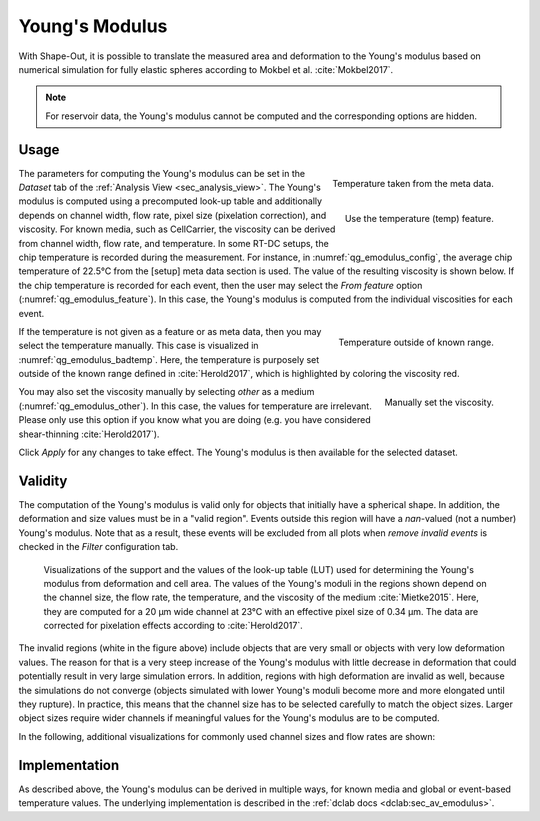 .. _sec_qg_youngs_modulus:

===============
Young's Modulus
===============
With Shape-Out, it is possible to translate the measured area and deformation
to the Young's modulus based on numerical simulation for
fully elastic spheres according to Mokbel et al. :cite:`Mokbel2017`.


.. note::

    For reservoir data, the Young's modulus cannot be computed and the
    corresponding options are hidden.

Usage
-----

.. _qg_emodulus_config:
.. figure:: scrots/qg_emodulus_config.png
    :target: _images/qg_emodulus_config.png
    :align: right

    Temperature taken from the meta data.

.. _qg_emodulus_feature:
.. figure:: scrots/qg_emodulus_feature.png
    :target: _images/qg_emodulus_feature.png
    :align: right

    Use the temperature (temp) feature.

The parameters for computing the Young's modulus can be set in the
*Dataset* tab of the :ref:`Analysis View <sec_analysis_view>`.
The Young's modulus is computed using a precomputed look-up table and
additionally depends on channel width, flow rate, pixel size (pixelation
correction), and viscosity. For known media, such as CellCarrier, the
viscosity can be derived from channel width, flow rate, and temperature.
In some RT-DC setups, the chip temperature is recorded during the measurement.
For instance, in :numref:`qg_emodulus_config`, the average chip temperature
of 22.5°C from the [setup] meta data section is used. The value of the
resulting viscosity is shown below.
If the chip temperature is recorded for each event, then the user may select
the *From feature* option (:numref:`qg_emodulus_feature`). In this case,
the Young's modulus is computed from the individual viscosities for each event. 


.. _qg_emodulus_badtemp:
.. figure:: scrots/qg_emodulus_badtemp.png
    :target: _images/qg_emodulus_badtemp.png
    :align: right

    Temperature outside of known range.

If the temperature is not given as a feature or as meta data, then
you may select the temperature manually. This case is visualized in
:numref:`qg_emodulus_badtemp`. Here, the temperature is purposely set outside of
the known range defined in :cite:`Herold2017`, which is highlighted by
coloring the viscosity red.

.. _qg_emodulus_other:
.. figure:: scrots/qg_emodulus_other.png
    :target: _images/qg_emodulus_other.png
    :align: right

    Manually set the viscosity.

You may also set the viscosity manually by selecting *other* as a medium
(:numref:`qg_emodulus_other`).
In this case, the values for temperature are irrelevant. Please only use
this option if you know what you are doing (e.g. you have considered
shear-thinning :cite:`Herold2017`).

Click *Apply* for any changes to take effect. The Young's modulus is then
available for the selected dataset.


Validity
--------

The computation of the Young's modulus is valid only for objects that
initially have a spherical shape. In addition, the deformation and
size values must be in a "valid region". Events outside this region will
have a *nan*-valued (not a number) Young's modulus. Note that as a result,
these events will be excluded from all plots when *remove invalid events*
is checked in the *Filter* configuration tab.

.. figure:: figures/qg_youngs_modulus_20um.png
    :target: images/qg_youngs_modulus_20um.png

    Visualizations of the support and the values of the look-up table (LUT)
    used for determining the Young's modulus from deformation and
    cell area. The values of the Young's moduli in the regions
    shown depend on the channel size, the flow rate, the temperature,
    and the viscosity of the medium :cite:`Mietke2015`.
    Here, they are computed for a 20 µm wide channel at 23°C with an
    effective pixel size of 0.34 µm. The data are corrected for pixelation
    effects according to :cite:`Herold2017`.

The invalid regions (white in the figure above) include objects that
are very small or objects with very low deformation values.
The reason for that is a very steep increase of the Young's modulus with
little decrease in deformation that could potentially result in very large
simulation errors. In addition, regions with high deformation are invalid as well,
because the simulations do not converge (objects simulated with
lower Young's moduli  become more and more elongated until they rupture).
In practice, this means that the channel size has to be selected carefully
to match the object sizes. Larger object sizes require wider channels
if meaningful values for the Young's modulus are to be computed.


In the following, additional visualizations for commonly used channel sizes
and flow rates are shown:

.. figure:: figures/qg_youngs_modulus_15um.png
    :target: _images/qg_youngs_modulus_15um.png

.. figure:: figures/qg_youngs_modulus_30um.png
    :target: _images/qg_youngs_modulus_30um.png

.. figure:: figures/qg_youngs_modulus_40um.png
    :target: _images/qg_youngs_modulus_40um.png


Implementation
--------------
As described above, the Young's modulus can be derived in multiple ways,
for known media and global or event-based temperature values.
The underlying implementation is described in the :ref:`dclab docs
<dclab:sec_av_emodulus>`.

